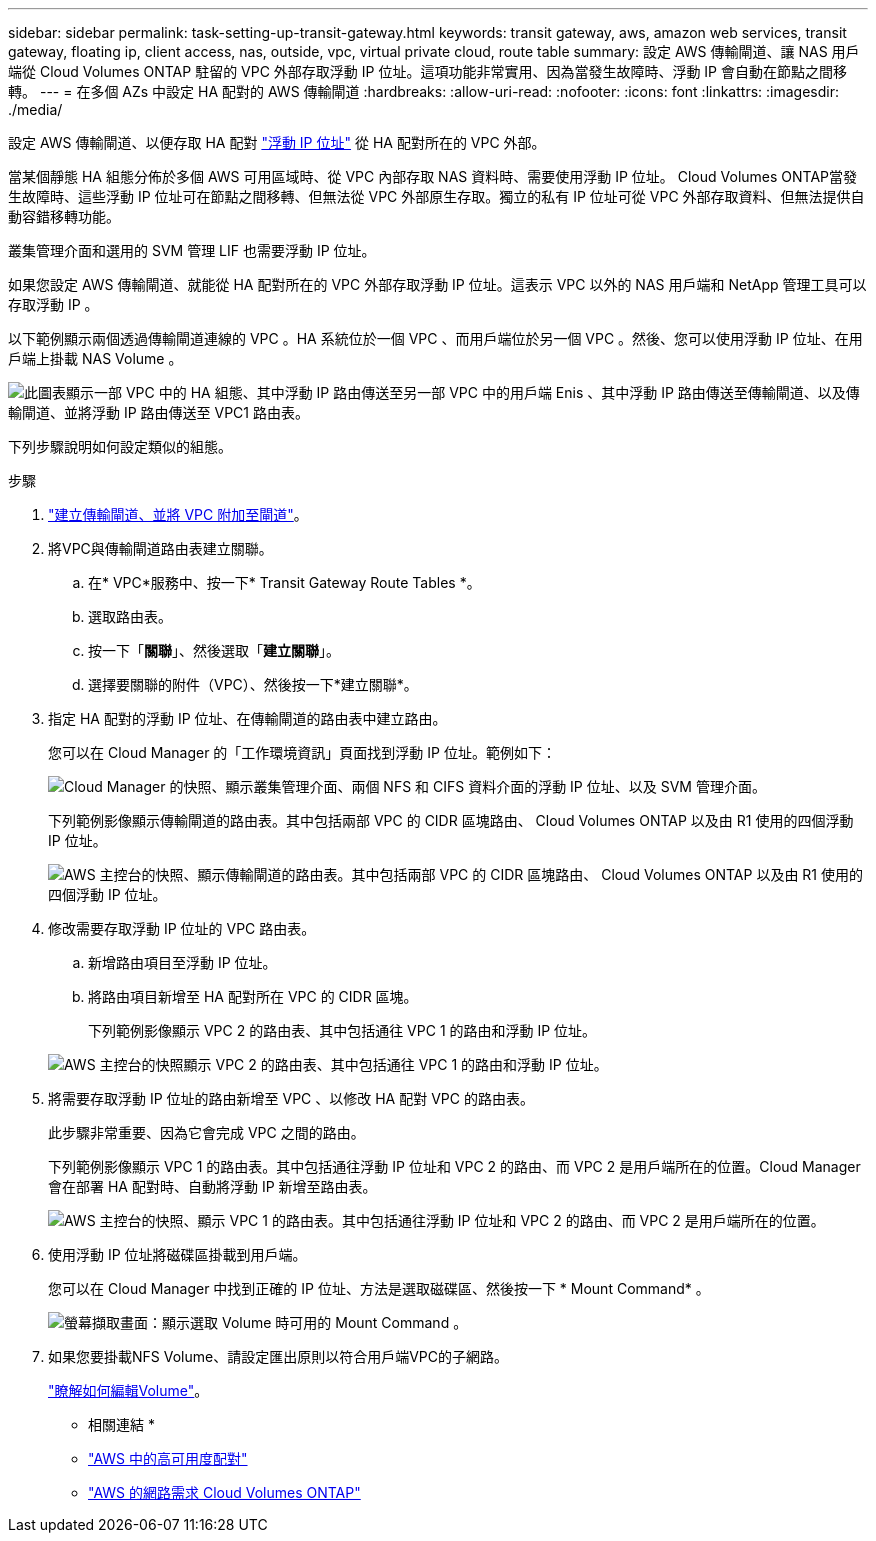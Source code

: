 ---
sidebar: sidebar 
permalink: task-setting-up-transit-gateway.html 
keywords: transit gateway, aws, amazon web services, transit gateway, floating ip, client access, nas, outside, vpc, virtual private cloud, route table 
summary: 設定 AWS 傳輸閘道、讓 NAS 用戶端從 Cloud Volumes ONTAP 駐留的 VPC 外部存取浮動 IP 位址。這項功能非常實用、因為當發生故障時、浮動 IP 會自動在節點之間移轉。 
---
= 在多個 AZs 中設定 HA 配對的 AWS 傳輸閘道
:hardbreaks:
:allow-uri-read: 
:nofooter: 
:icons: font
:linkattrs: 
:imagesdir: ./media/


[role="lead"]
設定 AWS 傳輸閘道、以便存取 HA 配對 link:reference-networking-aws.html#requirements-for-ha-pairs-in-multiple-azs["浮動 IP 位址"] 從 HA 配對所在的 VPC 外部。

當某個靜態 HA 組態分佈於多個 AWS 可用區域時、從 VPC 內部存取 NAS 資料時、需要使用浮動 IP 位址。 Cloud Volumes ONTAP當發生故障時、這些浮動 IP 位址可在節點之間移轉、但無法從 VPC 外部原生存取。獨立的私有 IP 位址可從 VPC 外部存取資料、但無法提供自動容錯移轉功能。

叢集管理介面和選用的 SVM 管理 LIF 也需要浮動 IP 位址。

如果您設定 AWS 傳輸閘道、就能從 HA 配對所在的 VPC 外部存取浮動 IP 位址。這表示 VPC 以外的 NAS 用戶端和 NetApp 管理工具可以存取浮動 IP 。

以下範例顯示兩個透過傳輸閘道連線的 VPC 。HA 系統位於一個 VPC 、而用戶端位於另一個 VPC 。然後、您可以使用浮動 IP 位址、在用戶端上掛載 NAS Volume 。

image:diagram_transit_gateway.png["此圖表顯示一部 VPC 中的 HA 組態、其中浮動 IP 路由傳送至另一部 VPC 中的用戶端 Enis 、其中浮動 IP 路由傳送至傳輸閘道、以及傳輸閘道、並將浮動 IP 路由傳送至 VPC1 路由表。"]

下列步驟說明如何設定類似的組態。

.步驟
. https://docs.aws.amazon.com/vpc/latest/tgw/tgw-getting-started.html["建立傳輸閘道、並將 VPC 附加至閘道"^]。
. 將VPC與傳輸閘道路由表建立關聯。
+
.. 在* VPC*服務中、按一下* Transit Gateway Route Tables *。
.. 選取路由表。
.. 按一下「*關聯*」、然後選取「*建立關聯*」。
.. 選擇要關聯的附件（VPC）、然後按一下*建立關聯*。


. 指定 HA 配對的浮動 IP 位址、在傳輸閘道的路由表中建立路由。
+
您可以在 Cloud Manager 的「工作環境資訊」頁面找到浮動 IP 位址。範例如下：

+
image:screenshot_floating_ips.gif["Cloud Manager 的快照、顯示叢集管理介面、兩個 NFS 和 CIFS 資料介面的浮動 IP 位址、以及 SVM 管理介面。"]

+
下列範例影像顯示傳輸閘道的路由表。其中包括兩部 VPC 的 CIDR 區塊路由、 Cloud Volumes ONTAP 以及由 R1 使用的四個浮動 IP 位址。

+
image:screenshot_transit_gateway1.png["AWS 主控台的快照、顯示傳輸閘道的路由表。其中包括兩部 VPC 的 CIDR 區塊路由、 Cloud Volumes ONTAP 以及由 R1 使用的四個浮動 IP 位址。"]

. 修改需要存取浮動 IP 位址的 VPC 路由表。
+
.. 新增路由項目至浮動 IP 位址。
.. 將路由項目新增至 HA 配對所在 VPC 的 CIDR 區塊。
+
下列範例影像顯示 VPC 2 的路由表、其中包括通往 VPC 1 的路由和浮動 IP 位址。

+
image:screenshot_transit_gateway2.png["AWS 主控台的快照顯示 VPC 2 的路由表、其中包括通往 VPC 1 的路由和浮動 IP 位址。"]



. 將需要存取浮動 IP 位址的路由新增至 VPC 、以修改 HA 配對 VPC 的路由表。
+
此步驟非常重要、因為它會完成 VPC 之間的路由。

+
下列範例影像顯示 VPC 1 的路由表。其中包括通往浮動 IP 位址和 VPC 2 的路由、而 VPC 2 是用戶端所在的位置。Cloud Manager 會在部署 HA 配對時、自動將浮動 IP 新增至路由表。

+
image:screenshot_transit_gateway3.png["AWS 主控台的快照、顯示 VPC 1 的路由表。其中包括通往浮動 IP 位址和 VPC 2 的路由、而 VPC 2 是用戶端所在的位置。"]

. 使用浮動 IP 位址將磁碟區掛載到用戶端。
+
您可以在 Cloud Manager 中找到正確的 IP 位址、方法是選取磁碟區、然後按一下 * Mount Command* 。

+
image:screenshot_mount.gif["螢幕擷取畫面：顯示選取 Volume 時可用的 Mount Command 。"]

. 如果您要掛載NFS Volume、請設定匯出原則以符合用戶端VPC的子網路。
+
link:task-manage-volumes.html["瞭解如何編輯Volume"]。



* 相關連結 *

* link:concept-ha.html["AWS 中的高可用度配對"]
* link:reference-networking-aws.html["AWS 的網路需求 Cloud Volumes ONTAP"]

